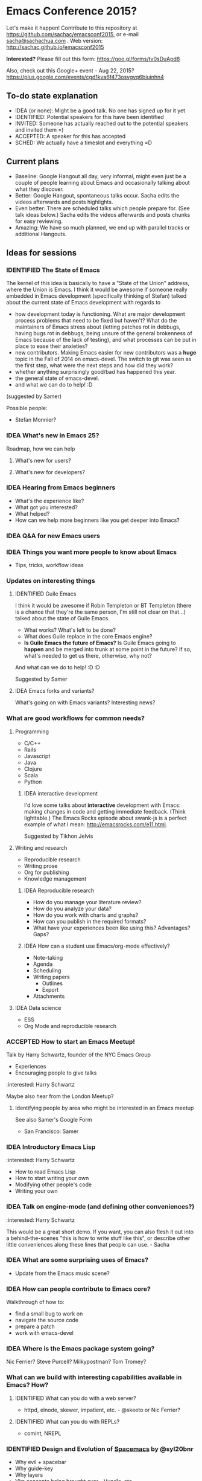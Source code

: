#+TODO: IDEA IDENTIFIED ACCEPTED SCHED
#+TODO: TODO | DONE

* Emacs Conference 2015?

Let's make it happen! Contribute to this repository at
https://github.com/sachac/emacsconf2015, or e-mail [[mailto:sacha@sachachua.com][sacha@sachachua.com]] . Web version: http://sachac.github.io/emacsconf2015

*Interested?* Please fill out this form: https://goo.gl/forms/tv0sDuApd8

Also, check out this Google+ event - Aug 22, 2015? https://plus.google.com/events/cgd1kva6f473osvgvq6biuinhn4

** To-do state explanation

- IDEA (or none): Might be a good talk. No one has signed up for it yet
- IDENTIFIED: Potential speakers for this have been identified
- INVITED: Someone has actually reached out to the potential speakers and invited them =)
- ACCEPTED: A speaker for this has accepted
- SCHED: We actually have a timeslot and everything =D

** Current plans

- Baseline: Google Hangout all day, very informal, might even just be a couple of people learning about Emacs and occasionally talking about what they discover.
- Better: Google Hangout, spontaneous talks occur. Sacha edits the videos afterwards and posts highlights.
- Even better: There are scheduled talks which people prepare for. (See talk ideas below.) Sacha edits the videos afterwards and posts chunks for easy reviewing.
- Amazing: We have so much planned, we end up with parallel tracks or additional Hangouts.

** Ideas for sessions
*** IDENTIFIED The State of Emacs

The kernel of this idea is basically to have a "State of the Union" address, where the Union is Emacs. I think it would be awesome if someone really embedded in Emacs development (specifically thinking of Stefan) talked about the current state of Emacs development with regards to
- how development today is functioning. What are major development process problems that need to be fixed but haven't? What do the maintainers of Emacs stress about (letting patches rot in debbugs, having bugs rot in debbugs, being unsure of the general brokenness of Emacs because of the lack of testing), and what processes can be put in place to ease their anxieties?
- new contributors. Making Emacs easier for new contributors was a *huge* topic in the Fall of 2014 on emacs-devel. The switch to git was seen as the first step, what were the next steps and how did they work?
- whether anything surprisingly good/bad has happened this year.
- the general state of emacs-devel.
- and what we can do to help! :D
(suggested by Samer)

Possible people:
- Stefan Monnier?
*** IDEA What's new in Emacs 25?
Roadmap, how we can help
**** What's new for users?
**** What's new for developers?
*** IDEA Hearing from Emacs beginners
- What's the experience like?
- What got you interested?
- What helped?
- How can we help more beginners like you get deeper into Emacs?
*** IDEA Q&A for new Emacs users
*** IDEA Things you want more people to know about Emacs
- Tips, tricks, workflow ideas
*** Updates on interesting things
**** IDENTIFIED Guile Emacs
   I think it would be awesome if Robin Templeton or BT Templeton (there is a chance that they're the same person, I'm still not clear on that...) talked about the state of Guile Emacs.
   - What works? What's left to be done?
   - What does Guile replace in the core Emacs engine?
   - *Is Guile Emacs the future of Emacs?* Is Guile Emacs going to *happen* and be merged into trunk at some point in the future? If so, what's needed to get us there, otherwise, why not?
   And what can we do to help! :D :D

Suggested by Samer

**** IDEA Emacs forks and variants?
 What's going on with Emacs variants? Interesting news?
*** What are good workflows for common needs?
**** Programming
- C/C++
- Rails
- Javascript
- Java
- Clojure
- Scala
- Python

***** IDEA interactive development

  I'd love some talks about *interactive* development with Emacs: making changes in code and getting immediate feedback. (Think lighttable.) The Emacs Rocks episode about swank-js is a perfect example of what I mean: http://emacsrocks.com/e11.html.

  Suggested by Tikhon Jelvis

**** Writing and research
- Reproducible research
- Writing prose
- Org for publishing
- Knowledge management
***** IDEA Reproducible research
 - How do you manage your literature review?
 - How do you analyze your data?
 - How do you work with charts and graphs?
 - How can you publish in the required formats?
 - What have your experiences been like using this? Advantages? Gaps?

***** IDEA How can a student use Emacs/org-mode effectively? 
- Note-taking
- Agenda
- Scheduling
- Writing papers
  - Outlines
  - Export
- Attachments
**** IDEA Data science
- ESS
- Org Mode and reproducible research

*** ACCEPTED How to start an Emacs Meetup!
Talk by Harry Schwartz, founder of the NYC Emacs Group

- Experiences
- Encouraging people to give talks

:interested: Harry Schwartz

Maybe also hear from the London Meetup?

**** Identifying people by area who might be interested in an Emacs meetup
See also Samer's Google Form
- San Francisco: Samer

*** IDEA Introductory Emacs Lisp
:interested: Harry Schwartz

- How to read Emacs Lisp
- How to start writing your own
- Modifying other people's code
- Writing your own

*** IDEA Talk on engine-mode (and defining other conveniences?)
:interested: Harry Schwartz

This would be a great short demo. If you want, you can also flesh it
out into a behind-the-scenes "this is how to write stuff like this",
or describe other little conveniences along these lines that people
can use. - Sacha

*** IDEA What are some surprising uses of Emacs?
- Update from the Emacs music scene?
*** IDEA How can people contribute to Emacs core?
Walkthrough of how to:
- find a small bug to work on
- navigate the source code
- prepare a patch
- work with emacs-devel
*** IDEA Where is the Emacs package system going?
Nic Ferrier? Steve Purcell? Milkypostman? Tom Tromey?
*** What can we build with interesting capabilities available in Emacs? How?
**** IDENTIFIED What can you do with a web server?
- httpd, elnode, skewer, impatient, etc. - @skeeto or Nic Ferrier?
**** IDENTIFIED What can you do with REPLs?
- comint, NREPL
*** IDENTIFIED Design and Evolution of [[https://github.com/syl20bnr/spacemacs/][Spacemacs]] by @syl20bnr

- Why evil + spacebar
- Why guide-key
- Why layers
- Vim concepts being brought over - Vundle, etc.
- State of evil - what is not ideal yet? what are missing features from the ecosystem?
- How can contributors help?

*** IDEA What can improve the usability of Emacs?
Concrete tips, demonstrations

- tutorials
- discoverability
- command mode / god-mode / composable commands
- Hydra

People: Xah Lee? bbatsov? Steve Purcell? abo-abo?

*** IDENTIFIED What are good development practices for Emacs Lisp?
- Automated testing
- Continuous integration and testing on multiple Emacsen
- Code coverage reporting
- Emacs Lisp style and package linting
- Refactoring
- Performance

I'm working on a series with John Wiegley on this topic, so we might
be able to spread this one out over lots of little demos. - Sacha

**** IDENTIFIED Useful utilities
Maybe with before/after code?

- s.el
- f.el
- dash.el
- writing asynchronous code

I think Magnar would be able to talk a lot about this. =) - Sacha

*** How can we get more people from beginner to intermediate?
*** IDENTIFIED How can we get more people to begin using Emacs and stick with it for a while?
*** Lightning talks: Workflow tips and favourite packages
**** Magit
**** Ebib
**** EWW
**** ESS
**** IDENTIFIED Hydra
abo-abo, naturally.
I'd love demonstrations of what people use this for =) - Sacha
**** Org contrib
*** Hackathons/workshops/demos
**** How can you create a package and submit it to the Emacs package repositories?
**** How can you add tests and coverage reporting to a package?
I can prepare something along these lines - Sacha
**** IDENTIFIED How can you build better interactive tutorials?
- Phillip Lord?
*** Volunteers
**** Harry Schwartz
 - A/V
 - Drum up speakers
 - General volunteer work
**** Sacha Chua
 - Hosting hangouts
 - Keeping an eye out for questions
**** Samer Masterson
 - Drumming up interest
 - ...
** Tasks
*** TODO Collect ideas for sessions

What makes a good session?
- Something that's great as a demonstration instead of a blog post with screenshots
- Something that people have lots of questions about
- Something that benefits from multiple perspectives (like a panel)
*** TODO Set up some kind of mailing list for announcements
*** DONE Decide on a date - Aug 22?
    CLOSED: [2015-04-08 Wed 09:49]
    :LOGBOOK:
    - State "DONE"       from "TODO"       [2015-04-08 Wed 09:49]
    :END:
August, maybe a Saturday?
*** TODO Find speakers
*** TODO Set up schedule
*** TODO Facilitate sessions and questions

    
* Comments

Contribute to this repository at
https://github.com/sachac/emacsconf2015, or e-mail me at
[[mailto:sacha@sachachua.com][sacha@sachachua.com]] . Looking forward to hearing from you!

* Thanks

- Phillip Lord, Phil Hudson, Samer Masterson, Tikhon Jelvis, ...
